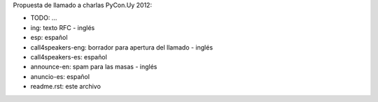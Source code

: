 Propuesta de llamado a charlas PyCon.Uy 2012:


- TODO: ...

- ing: texto RFC - inglés
- esp: español

- call4speakers-eng: borrador para apertura del llamado - inglés
-	call4speakers-es: español 	

-	announce-en: spam para las masas - inglés
- anuncio-es: español

- readme.rst: este archivo